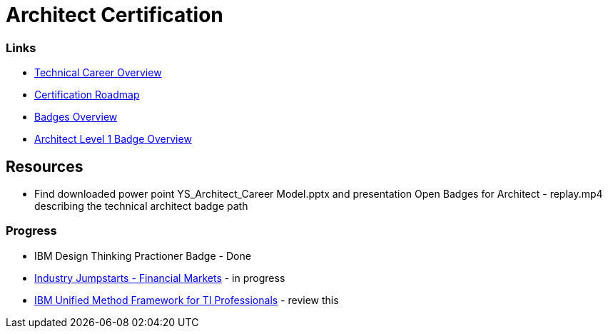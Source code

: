 = Architect Certification
:hp-tags: learning

=== Links
- https://apps.na.collabserv.com/communities/service/html/communitystart?communityUuid=b0aee14f-98b9-41cc-81bc-eba42f0df5ae[Technical Career Overview]
- https://apps.na.collabserv.com/wikis/home?lang=en-us#!/wiki/W9249b233310e_46b6_940b_d8ef762886cd/page/Certification%20Roadmap[Certification Roadmap]
- https://w3-connections.ibm.com/communities/community/OpenBadges[Badges Overview]
- https://lpb.w3bmix.ibm.com/?id=852581EF0043A636[Architect Level 1 Badge Overview]

== Resources

- Find downloaded power point YS_Architect_Career Model.pptx and presentation Open Badges for Architect - replay.mp4 describing the technical architect badge path



=== Progress

- IBM Design Thinking Practioner Badge - Done
- https://mooc.w3bmix.ibm.com/financial-markets-jumpstart-2018-06/week-1/review-financial-markets-industry-primer-1[Industry Jumpstarts - Financial Markets] - in progress
- http://prddydalpubct01.sl.bluecloud.ibm.com/elearning/migration_non_trackable_dec_31_16/tiwsbx/tiwsbx.htm[IBM Unified Method Framework for TI Professionals] - review this





